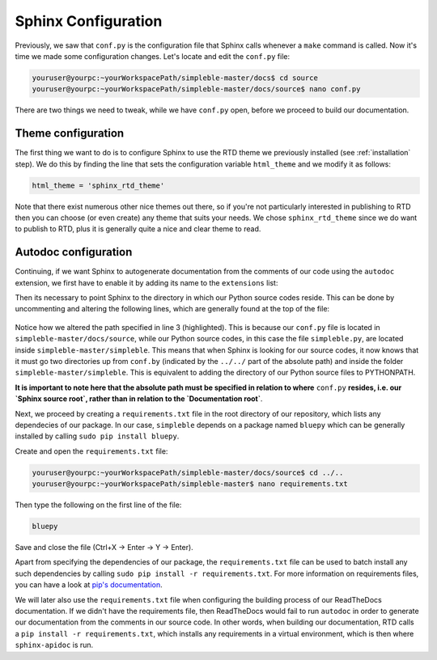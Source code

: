 Sphinx Configuration
====================
Previously, we saw that ``conf.py`` is the configuration file that Sphinx calls whenever a ``make`` command is called. Now it's time we made some configuration changes. Let's locate and edit the ``conf.py`` file:

.. code-block:: bash

   youruser@yourpc:~yourWorkspacePath/simpleble-master/docs$ cd source
   youruser@yourpc:~yourWorkspacePath/simpleble-master/docs/source$ nano conf.py 

There are two things we need to tweak, while we have ``conf.py`` open, before we proceed to build our documentation.

Theme configuration
*******************
The first thing we want to do is to configure Sphinx to use the RTD theme we previously installed (see :ref:`installation` step). We do this by finding the line that sets the configuration variable ``html_theme`` and we modify it as follows:

.. code-block:: python

    html_theme = 'sphinx_rtd_theme'

Note that there exist numerous other nice themes out there, so if you're not particularly interested in publishing to RTD then you can choose (or even create) any theme that suits your needs. We chose ``sphinx_rtd_theme`` since we do want to publish to RTD, plus it is generally quite a nice and clear theme to read.

Autodoc configuration
*********************
Continuing, if we want Sphinx to autogenerate documentation from the comments of our code using the ``autodoc`` extension, we first have to enable it by adding its name to the ``extensions`` list:

.. code-block:: python
   :emphasize-lines: 4

   # Add any Sphinx extension module names here, as strings. They can be
   # extensions coming with Sphinx (named 'sphinx.ext.*') or your custom
   # ones.
   extensions = [ 'sphinx.ext.autodoc' ]

Then its necessary to point Sphinx to the directory in which our Python source codes reside. This can be done by uncommenting and altering the following lines, which are generally found at the top of the file:

 .. code-block:: python
    :emphasize-lines: 3

    import os
    import sys
    sys.path.insert(0, os.path.abspath('../../simpleble/'))

Notice how we altered the path specified in line 3 (highlighted). This is because our ``conf.py`` file is located in ``simpleble-master/docs/source``, while our Python source codes, in this case the file ``simpleble.py``, are located inside ``simpleble-master/simpleble``. This means that when Sphinx is looking for our source codes, it now knows that it must go two directories up from ``conf.by`` (indicated by the ``../../`` part of the absolute path) and inside the folder ``simpleble-master/simpleble``. This is equivalent to adding the directory of our Python source files to PYTHONPATH. 

**It is important to note here that the absolute path must be specified in relation to where** ``conf.py`` **resides, i.e. our `Sphinx source root`, rather than in relation to the `Documentation root`**.

Next, we proceed by creating a ``requirements.txt`` file in the root directory of our repository, which lists any dependecies of our package. In our case, ``simpleble`` depends on a package named ``bluepy`` which can be generally installed by calling ``sudo pip install bluepy``. 

Create and open the ``requirements.txt`` file:

.. code-block:: bash

   youruser@yourpc:~yourWorkspacePath/simpleble-master/docs/source$ cd ../..
   youruser@yourpc:~yourWorkspacePath/simpleble-master$ nano requirements.txt

Then type the following on the first line of the file:

.. code-block:: python
    
    bluepy

Save and close the file (Ctrl+X -> Enter -> Y -> Enter).

Apart from specifying the dependencies of our package, the ``requirements.txt`` file can be used to batch install any such dependencies by calling ``sudo pip install -r requirements.txt``. For more information on requirements files, you can have a look at `pip's documentation <https://pip.pypa.io/en/stable/user_guide/#requirements-files>`_. 

We will later also use the ``requirements.txt`` file when configuring the building process of our ReadTheDocs documentation. If we didn't have the requirements file, then ReadTheDocs would fail to run ``autodoc`` in order to generate our documentation from the comments in our source code. In other words, when building our documentation, RTD calls a ``pip install -r requirements.txt``, which installs any requirements in a virtual environment, which is then where ``sphinx-apidoc`` is run.
